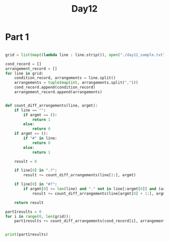 #+title: Day12


* Part 1

#+BEGIN_SRC python :results output

grid = list(map((lambda line : line.strip()), open("./day12_sample.txt", "r").readlines()))

cond_record = []
arrangement_record = []
for line in grid:
    condition_record, arrangements = line.split()
    arrangements = tuple(map(int, arrangements.split(",")))
    cond_record.append(condition_record)
    arrangement_record.append(arrangements)


def count_diff_arrangements(line, argmt):
    if line == "":
        if argmt == ():
            return 1
        else:
            return 0
    if argmt == ():
        if "#" in line:
            return 0
        else:
            return 1

    result = 0

    if line[0] in ".?":
        result += count_diff_arrangements(line[1:], argmt)

    if line[0] in "#?":
        if argmt[0] <= len(line) and "." not in line[:argmt[0]] and (argmt[0] == len(line) or line[argmt[0]] != "#"):
            result += count_diff_arrangements(line[argmt[0] + 1:], argmt[1:])

    return result

part1results = 0
for i in range(0, len(grid)):
    part1results += count_diff_arrangements(cond_record[i], arrangement_record[i])
    

print(part1results)



#+END_SRC

#+RESULTS:
: 7169
